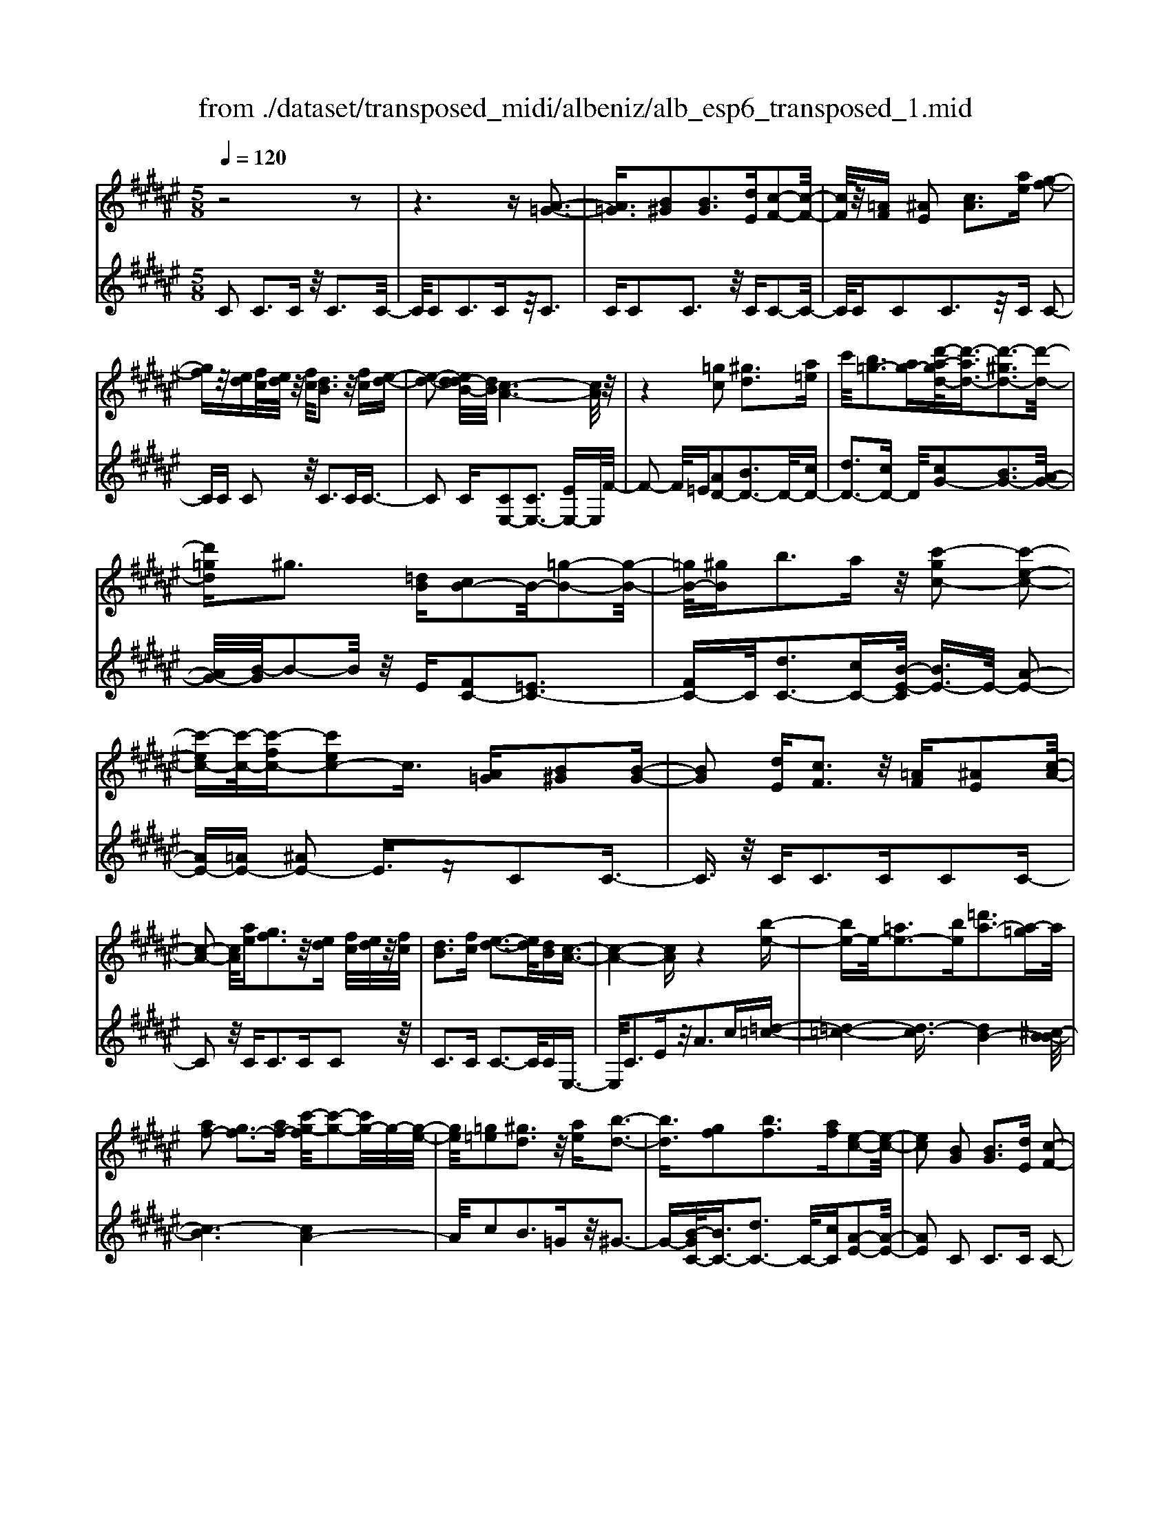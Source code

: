 X: 1
T: from ./dataset/transposed_midi/albeniz/alb_esp6_transposed_1.mid
M: 5/8
L: 1/16
Q:1/4=120
K:F# % 6 sharps
V:1
%%MIDI program 0
z8 z2| \
z6 z[A-=G-]3| \
[A=G]3/2[B^G]2[BG]3[dE][c-F-]2[c-F-]/2| \
[cF]/2z/2[=AF] [^AE]2 [cA]3[ae] [g-f-]2|
[gf]z/2[ed][fc]/2[ed]/2z/2 [fc]/2[dB]3z/2 [fc][e-d-]| \
[e-d-]2 [ed-dB-]/2[dB]/2[c-A-]6[cA]/2z/2| \
z4 [=gc]2 [^gd]3[a=e]| \
c'/2[b=g-]3[ag-][d'-a-gd-]/2[d'-ad-]3/2[d'-^gd-]3[d'-d-]/2|
[d'=gd]^g3 [=dB][cB-]2B/2-[=g-B-]2[g-B-]/2| \
[=gB-]/2[^gB]b3az/2 [c'-gc-]2 [c'-e-c-]2| \
[c'-ec-][c'-c-]/2[c'-fc-][c'ec-]2c3/2 [A=G][B^G]2[B-G-]| \
[BG]2 [dE][cF]3 z/2[=AF][^AE]2[c-A-]/2|
[c-A-]2 [cA]/2[ae][gf]3z/2[ed] [fc]/2[ed]/2z/2[fc]/2| \
[dB]3[fc] [e-d-]3[ed]/2[dB][c-A-]3/2| \
[c-A-]4 [cA]z4[b-e-]| \
[be-]e/2-[=ae-]3[be][=d'a-]3[a-=g]a/2|
[af-]2 [gf-]3[af-] [c'-g-f]/2[c'-g-]2[c'g-]/2g/2-[g-e-]/2| \
[ge]/2[=g=e]2[^gd]3z/2 [ae][b-d-]3| \
[bd]3/2[gf]2[bf]3[af][e-c-]2[e-c-]/2| \
[ec]2 [BG]2 [BG]3[dE] [c-F-]2|
[cF]z/2[=AF][^AE]2[cA]3[ae][g-f-]3/2| \
[gf]3/2z/2 [ed][fc]/2[ed]/2 z/2[fc]/2[dB]3 [fc][e-d-]| \
[e-d-]2 [ed]/2[dB][c-A-]6[cA]/2| \
z4 [=gc]2 z/2[^gd]3[a-=e-]/2|
[c'a=e]/2[b=g-]3g/2- [a-g]/2a/2[d'-ad-]2[d'-^gd-]3| \
[d'-=gd-][d'd]/2^g3[=dB][cB-]2[=g-B-]2[g-B-]/2| \
[=gB-]/2B/2-[^gB] [bf-]3[af-] f/2[c'-gc-]2[c'-e-c-]3/2| \
[c'-ec-]2 [c'-fc-][c'ec-]2c- [cA-E-]/2[AE]/2z/2[BG]2[B-G-]/2|
[B-G-]2 [BG]/2[dE][cF]3z/2[=AF] [^AE]2| \
[cA]3[ae] [gf]3z/2[ed][fc]/2[ed]/2z/2| \
[fc]/2[dB]3[fc][e-d-]3[ed]/2 [dB][c-A-]| \
[c-A-]4 [cA]3/2z4[b-e-]/2|
[be-]3/2e/2- [=ae-]3[be] [=d'a-]3[a-=g]| \
=a/2[^af-]2[gf-]3[af-][c'-g-f]/2[c'-g-]2[c'g-]/2g/2-| \
[ge][=g=e]2[^gd]3 z/2[ae][b-d-]2[b-d-]/2| \
[bd]2 [gf]2 [bf]3[af] [e-c-]2|
[e-c-]2 [ec]/2z2[fcGF]4[f-c-G-F-]3/2| \
[fcGF]3z2[fcGF]4[f-c-G-F-]| \
[f-c-G-F-]3[fcGF]/2z2[fcGF]4[f-c-G-F-]/2| \
[fcGF]4 z2 =E2>F2|
G3z/2c[gB-]2[eB-]3[fB-]/2| \
B/2-[gfB-]/2[eB-]3 [fB][=dA-]2[^dA-]3| \
A/2-[eA]a3c'z/2 [f'c']2 [d'-=c'-]2| \
[d'=c'][c'g] [ae]3z/2[=g=e][^g-f-]3[g-f-]/2|
[g-f-]6 [gf]3/2z2[g-=e-c-G-]/2| \
[g-=e-c-G-]3[gecG]/2[g-e-c-G-]4[gecG]/2 z2| \
[g=ecG]4 [g-e-c-G-]4 [gecG]/2z3/2| \
z/2[g=ecA]4[b-^e-d-]3[be-d-]/2 [=aed][g-=e-]|
[g-=e-]4 [ge]3/2z4z/2| \
[bg=d]2 [a-e-c-]3[aec]/2[=ae^d][g-=e-]3[ge]/2| \
[c'g][c'=gc]2[c'-e-c-]3 [c'ec]/2[c'dc][c'-=e-c-]2[c'-e-c-]/2| \
[c'=ec]2 [dc=A]2 [dcA]3z/2[ecA][^e-c-A-]3/2|
[ec-=A-]3/2[acA]z/2[=e=c]2[dc]3 [ec][^c-G-]| \
[c-G-]3[cG]/2z2[fcGF]4[f-c-G-F-]/2| \
[f-c-G-F-]3[fcGF]/2z2z/2 [fcGF]4| \
[f-c-G-F-]4 [fcGF]/2z2[f-c-G-F-]3[f-c-G-F-]/2|
[fcGF]/2[f-c-G-F-]4[fcGF]/2z2=E3| \
FG3 z/2c[gB-]2[e-B-]2[e-B-]/2| \
[eB-]/2[fB-]/2[fB-]/2[gB-]/2 [eB-]3[fB] [=dA-]2 [^d-A-]2| \
[dA-]A/2-[eA]a2>c'2[f'c']2z/2[d'-=c'-]|
[d'=c']2 [c'g][ae]3 [=g=e]z/2[^g-f-]2[g-f-]/2| \
[g-f-]8 [gf]/2z3/2| \
z/2[g=ecG]4[g-e-c-G-]4[gecG]/2z| \
z[g=ecG]4[g-e-c-G-]4[gecG]/2z/2|
z3/2[g=ecA]4[b-^e-d-]3[be-d-]/2[=aed]| \
[g-=e-]6 [ge]/2z3z/2| \
z[bg=d]2[a-e-c-]3 [aec]/2[=ae^d][g-=e-]2[g-e-]/2| \
[g=e][c'g] [c'=gc]2 [c'-^e-c-]3[c'ec]/2[c'dc][c'-=e-c-]3/2|
[c'=ec]3[dc=A]2[dcA]3 z/2[ecA][^e-c-A-]/2| \
[e-c-=A-]2 [ec-A-]/2[ac-A-][cA]/2 [=e=c]2 [dc]3[ec]| \
[c-G-]4 [cG]/2[BG]2[BG]3[d-E-]/2| \
[dE]/2[cF]3z/2 [=AF][^AE]2[cA]3|
[ae][gf]3 z/2[ed][fc]/2 [ed]/2z/2[fc]/2[d-B-]2[d-B-]/2| \
[dB]/2[fc][e-d-]3[ed]/2[dB] [c-A-]4| \
[c-A-]2 [cA]/2z4[=gc]2z/2[^g-d-]| \
[gd]2 [a-=e-]/2[c'ae]/2[b=g-]3 g/2-[a-g]/2a/2[d'-ad-]2[d'-^g-d-]/2|
[d'-g-d-]2 [d'-gd-]/2[d'-=gd-][d'^g-d]/2 g2- g/2z/2[=dB] [cB-]2| \
[=gB-]3B/2-[^gB]b2>a2[c'-g-c-]3/2| \
[c'-gc-]/2[c'-c-]/2[c'-ec-]3 [c'-fc-][c'ec-]2c3/2[A=G][B-^G-]/2| \
[BG]3/2[BG]3z/2[dE] [cF]3[=AF]|
[AE]2 [cA]3z/2[ae][gf]3[e-d-]/2| \
[ed]/2[fc]/2z/2[ed]/2 [fc]/2z/2[dB]3 [fc][ed]3| \
z/2[dB][c-A-]6[cA]/2 z2| \
z2 [be-]2 [=ae-]3e/2-[be][=d'-a-]3/2|
[=d'=a-]3/2[a-=g][^a-=af-]/2[^af-]3/2f/2-[^gf-]3 [af][c'-g-]| \
[c'g-]2 g/2-[ge][=g=e]2[^gd]3z/2[ae]| \
[bd]4 [gf]2 z/2[bf]3[a-f-]/2| \
[af]/2[e-c-]4[ec]/2[=AE]2[A=E]3|
[=AE][A=E]3 z/2[e=dG][ecA]2[f-c-B-]2[f-c-B-]/2| \
[fcB]/2[ecA][a=gc]3z/2c' [be]2 =d'2-| \
=d'e' [f'b]3z/2c''[a'-a-]3[a'-a-]/2| \
[a'a]3z4[cB-]2[d-B-]|
[dB-]2 B/2-[fB][cB-]3[aB-][e-c-B]/2 [e-c-]2| \
[ec]4 z4 z/2[C-B,-]3/2| \
[CB,-]/2[DB,-]3[FB,-][C-B,-B,]/2[CB,-]2[A-B,]2A/2[E-C-]/2| \
[EC]2 [e'-a-e-]4 [e'ae]/2z3z/2|
z/2[BG]2[BG]3[dE][cF]3z/2| \
[=AF][^AE]2[cA]3 [ae][gf]3| \
z/2[ed][fc]/2 [ed]/2z/2[fc]/2[dB]3[fc]z/2 [e-d-]2| \
[ed][dB] [c-A-]6 [cA]/2z3/2|
z3[=gc]2[^gd]3 [a-=e-]/2[c'ae]/2z/2[b-=g-]/2| \
[b-=g-]2 [bg-]/2[ag-][d'-a-gd-]/2 [d'-ad-]3/2[d'-^gd-]3[d'-d-]/2[d'=gd]| \
g3[=dB] [cB-]2 [=gB-]3B/2-[^g-B-]/2| \
[gB]/2b3az/2[c'-gc-]2[c'-ec-]3|
[c'-c-]/2[c'-fc-][c'ec-]2c-[cA-=G-]/2[AG]/2z/2 [B^G]2 [B-G-]2| \
[BG][dE] [cF]3z/2[=AF][^AE]2[c-A-]3/2| \
[cA]3/2[ae][gf]3z/2 [ed][fc]/2[ed]/2 z/2[fc]/2[d-B-]| \
[dB]2 [fc][ed]3 z/2[dB][c-A-]2[c-A-]/2|
[cA]4 z4 [be-]2| \
[=ae-]3e/2-[be][=d'a-]3[a-=g][^a-=af-]/2[^a-f-]| \
[af-]/2[gf-]3f/2- [af][c'g-]3 [g-e]g/2[=g-=e-]/2| \
[=g=e]3/2[^gd]3[ae]z/2 [b-d-]4|
[bg-f-d]/2[gf]3/2 [bf]3z/2[af][e-c-]3[e-c-]/2| \
[ec][=AE]2[A=E]3 [A^E][A=E]3| \
z/2[=e=dG][ec=A]2[fcB]3[^ec^A][a-=g-c-]2[a-g-c-]/2| \
[a=gc]/2z/2c' [be]2 =d'3e' [f'-b-]2|
[f'b]z/2c''[a'-a-]6[a'a]/2z| \
z3[cB-]2[dB-]3 B/2-[fB][c-B-]/2| \
[c-B-]2 [cB-]/2[aB][e-c-]6[ec]/2| \
z4 [CB,-]2 B,/2-[DB,-]3[F-B,-]/2|
[FB,]/2[C-B,-]2[CB,-]/2[A-B,]2[AE-C-]/2[EC]2[e'-a-e-]2[e'-a-e-]/2|[e'-a-e-]2 [e'ae]/2
V:2
%%clef treble
%%MIDI program 0
C2 C3C z/2C3C/2-| \
C/2C2C3Cz/2C3| \
CC2C3 z/2CC2-C/2-| \
C/2CC2C3z/2C C2-|
CC C2 z/2C3CC3/2-| \
C2 C[CE,-]2[CE,-]3 [EE,-]E,/2F/2-| \
F2- F/2=E[AD-]2[BD-]3D/2-[cD-]| \
[dD-]3[cD-] D/2[cG-]2[BG-]3[A-G-]/2|
[AG-]/2[B-G]/2B2-B/2z/2 E[FC-]2[=EC-]3| \
[FC-]C/2[dC-]3[cC-][B-E-C]/2 [BE-]3/2E/2- [A-E-]2| \
[AE-][=AE-] [^AE-]2 E3/2zC2C3/2-| \
C3/2z/2 CC2>C2C2C-|
C2 z/2C2<C2CC2z/2| \
C2>C2 C3-C/2CE,3/2-| \
E,/2C3Ez/2A2>c2[=d-=c-]| \
[=d-=c-]4 [d-c]3/2[dB-]4[^c-B-B]/2|
[c-B]6 [cA-]4| \
A/2c2B3=Gz/2^G3-| \
G-[B-GC-]/2[BC-]3/2[dC-]3 C/2-[cC][A-E-]2[A-E-]/2| \
[AE]2 C2 C2>C2 C2-|
Cz/2CC2C3CC3/2-| \
C3/2z/2 CC2C3 Cz/2C/2-| \
C2- C/2-[C-C]/2C/2[CE,-]2[CE,-]3E,/2-[EE,]| \
F2>=E2 [AD-]2 D/2-[BD-]3[c-D-]/2|
[cD-]/2[dD-]3D/2- [cD][cG-]2[BG-]3| \
[AG-]G/2B2>E2[FC-]2[=E-C-]2[E-C-]/2| \
[=EC-]/2C/2-[FC] [dC-]3[cC-] C/2[B^E-]2[A-E-]3/2| \
[AE-]2 [=AE-][^AE-]2E3/2zC2C/2-|
C2- C/2CC3z/2C C2| \
C3C C3z/2CC3/2-| \
C/2C3Cz/2C3- [C-C]/2C/2E,-| \
E,C3 z/2E2<A2c[=d-=c-]/2|
[=d-=c]6 [dB-]4| \
B/2[c-B-]6[c-BA-]/2[c-A-]3| \
[cA]c2B3 z/2=G^G2-G/2-| \
G2 [BC-]2 [dC-]3[cC-] [A-E-C]/2[A-E-]3/2|
[A-E-]2 [AE]/2 (3CDC=C3A,C3/2-| \
=C3/2z/2 G, (3A,CA,G,3 A,C-| \
=C2 z/2^C (3=C^C=CA,3G,z/2| \
A,2>=C2 G,6-|
G,/2z4F,2-[G-=D-F,-]3[G-D-F,-]/2| \
[G=D-F,-][DF,]4z/2E2^D2-D/2-| \
D/2A,E,3z/2D, G,,2 =G,2-| \
=G,^G, z/2=C2>G2^C,2=G,3/2-|
=G,3/2z/2 ^G,/2=C/2-[C=A,-]/2A,3G,=E2D/2-| \
D2- D/2z/2C D3-[=E-D]/2E/2 z/2D/2E/2D/2| \
z/2C3D=E3z/2 ^E=E/2^E/2| \
z/2=E/2D2>C2=c4-c/2^c/2-|
c3/2z/2 =G3^G/2B/2 =A3-A/2G/2-| \
G/2F2E3-E/2 =C^C3-| \
C/2B,A,2z/2 =A,3-[A,=G,-]/2G,/2 z/2^G,3/2-| \
G,3E2E3 z/2=ED/2-|
D3-D/2[EG,]2z/2 [EG,]3[EG,]| \
[=E-C-]4 [EC]/2 (3CDC=C3A,/2-| \
A,/2=C3G,>A,C/2 A,/2z/2G,3| \
A,=C3 ^C>=C ^C/2=C/2z/2A,2-A,/2-|
A,/2G,A,3z/2=C G,4-| \
G,2- G,/2z4F,2-[G-=D-F,-]3/2| \
[G=D-F,-]3[DF,]4E2^D-| \
D2 z/2A,E,3D,z/2 G,,2|
=G,2>^G,2 =C3z/2G^C,3/2-| \
C,/2=G,3z/2 ^G,/2=C/2-[C=A,-]/2A,3G,=E/2-| \
=E3/2D3Cz/2 D2>E2| \
 (3D=ED C3z/2DE3^E/2-|
E/2=E/2z/2^E/2 =E/2z/2D2>C2=c3-| \
=c3/2^c2=G3^G/2z/2B/2 =A2-| \
=A-[AG-]/2G/2 z/2F2E3-E/2 =C^C-| \
C2- C/2B,A,2=A,3-A,/2=G,|
G,4- G,/2E2z/2E3| \
=ED4-D/2[^EG,]2[E-G,-]2[E-G,-]/2| \
[EG,]/2[EG,][=E-C-]4[EC]/2 C2 C2-| \
CC C3z/2CC2C3/2-|
C3/2Cz/2C2>C2C2C-| \
C2 Cz/2C3-[C-C]/2C/2[CE,-]2[C-E,-]/2| \
[C-E,-]2 [CE,-]/2E,/2-[EE,] F3=E z/2[A-D-]3/2| \
[AD-]/2[BD-]3[cD-]D/2-[dD-]3 [cD-][c-G-D]/2[c-G-]/2|
[cG-][BG-]3 G/2-[AG]B2>E2[F-C-]/2| \
[FC-]3/2[=EC-]3C/2-[FC] [dC-]3[cC-]| \
C/2[BE-]2[AE-]3E/2- [=AE-][^AE-]2E-| \
E/2zC2C3CC2-C/2-|
C/2z/2C C2 C3C C2-| \
Cz/2CC2C3Cz/2C-| \
C2 CE,2C3 z/2EA/2-| \
A2- A/2cz/2 [=d-=c-]6|
[=d-=cB-]/2[dB]4[^c-B-]4[c-B-]3/2| \
[c-B][cA-]4[c-A]/2c3/2z/2B2-B/2-| \
B/2=G^G4z/2 [BC-]2 [d-C-]2| \
[dC-][cC-] C/2[A-E-]4[AE=D-]/2D3/2C3/2-|
C3/2z/2 =DC3 B,z/2=A,2G,/2-| \
G,2- G,/2E,=E,3z/2C, =D,2| \
B,,2>G,,2 C,3z/2C,,E,,3/2-| \
E,,/2C,3z/2 E,A,2>C2[F-C-]|
[FC-][EC-]3 C/2-[GC-][FC-]3[GC][A-E-]/2| \
[A-E]3/2[A-F]3A/2-[A=E] D3=D| \
z/2[F,C,-]2[E,C,-]3[G,C,-][F,-C,-]3[F,C,-]/2| \
[G,C,-]C,/2[A,-E,-]2[A,E,]/2 [E,-E,,-]4 [E,E,,]/2z3/2|
z2 z/2C2C3CC3/2-| \
C3/2z/2 CC2C3 Cz/2C/2-| \
C2- C/2CC2C3z/2C| \
C2>C2 [CE,-]2 E,/2-[CE,-]3[E-E,-]/2|
[EE,]/2F3z/2 =E[AD-]2[BD-]3| \
D/2-[cD-][dD-]3[cD-][c-G-D]/2 [cG-]3/2[B-G-]2[B-G-]/2| \
[BG-]/2G/2-[AG] B3E z/2[FC-]2[=E-C-]3/2| \
[=EC-]3/2[FC-][d-C-C]/2[d-C-]2[dC-]/2C/2- [cC][B^E-]2[A-E-]|
[AE-]2 E/2-[=AE-][^AE-]2E3/2z C2| \
C2>C2 C3z/2CC3/2-| \
C/2C3CC3z/2 CC-| \
CC3 CC3 z/2CE,/2-|
E,3/2C3z/2E2<A2c| \
[=d-=c-]6 [d-c]/2[d-B-]3[d-B-]/2| \
[=dB-]/2B/2[c-B-]6[c-BA-]/2[c-A-]2[c-A-]/2| \
[cA]3/2c2B3z/2=G ^G2-|
G2- G/2[BC-]2[dC-]3[cC-][A-E-C]/2[A-E-]| \
[AE]3=D2C2>D2C-| \
C2 z/2B,=A,2G,3E,z/2| \
=E,2>C,2 =D,2 B,,3z/2G,,/2-|
G,,/2C,2>C,,2E,,2z/2C,3| \
E,2<A,2 C[FC-]2C/2-[E-C-]2[E-C-]/2| \
[EC-]/2[GC-][FC-]3[GC][A-E]2A/2- [A-F-]2| \
[A-F][A=E] D3z/2=D[F,C,-]2[^E,-C,-]3/2|
[E,C,-]3/2[G,C,-]C,/2-[F,-C,-]3 [F,C,-]/2[G,C,][A,-E,-]2[A,E,]/2| \
[E,-E,,-]4 [E,E,,]

